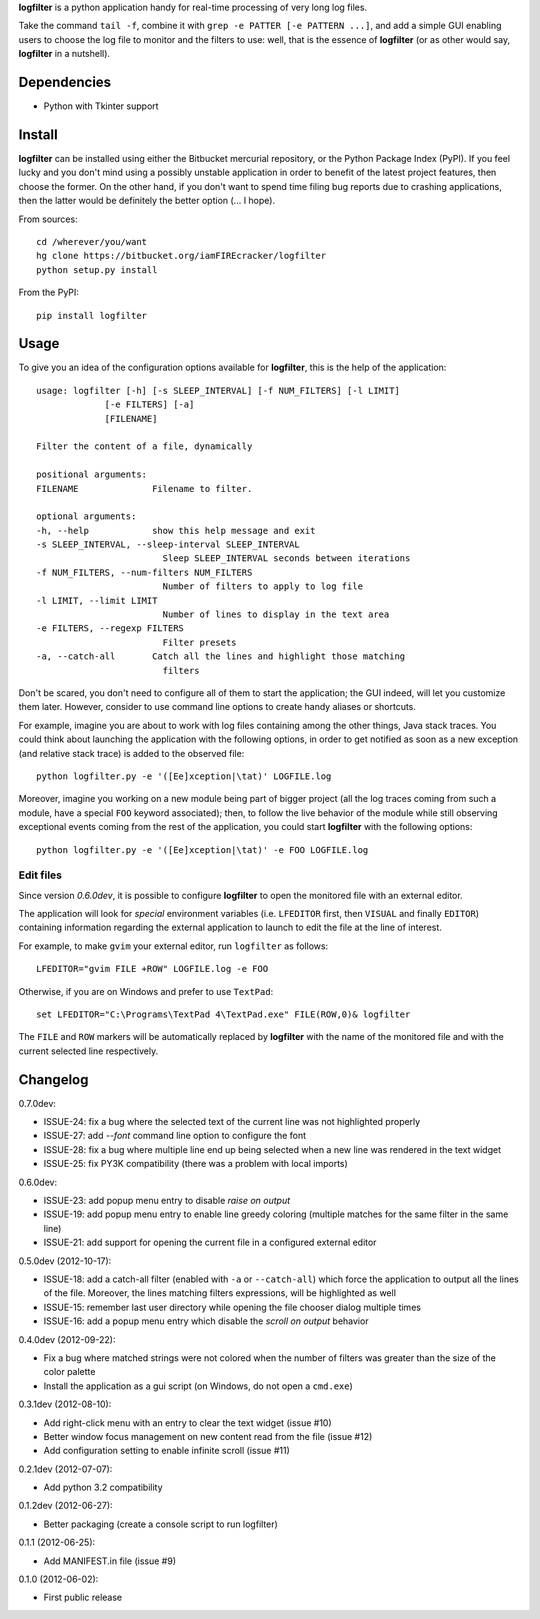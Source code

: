 **logfilter** is a python application handy for real-time processing of very
long log files.

Take the command ``tail -f``, combine it with ``grep -e PATTER [-e PATTERN
...]``, and add a simple GUI enabling users to choose the log file to monitor
and the filters to use:  well, that is the essence of **logfilter** (or as other
would say, **logfilter** in a nutshell).


Dependencies
============

- Python with Tkinter support


Install
=======

**logfilter** can be installed using either the Bitbucket mercurial repository,
or the Python Package Index (PyPI).  If you feel lucky and you don't mind using
a possibly unstable application in order to benefit of the latest project
features, then choose the former.  On the other hand, if you don't want to spend
time filing bug reports due to crashing applications, then the latter would be
definitely the better option (... I hope).

From sources::

    cd /wherever/you/want
    hg clone https://bitbucket.org/iamFIREcracker/logfilter
    python setup.py install


From the PyPI::

    pip install logfilter


Usage
=====

To give you an idea of the configuration options available for **logfilter**,
this is the help of the application::

    usage: logfilter [-h] [-s SLEEP_INTERVAL] [-f NUM_FILTERS] [-l LIMIT]
                 [-e FILTERS] [-a]
                 [FILENAME]

    Filter the content of a file, dynamically

    positional arguments:
    FILENAME              Filename to filter.

    optional arguments:
    -h, --help            show this help message and exit
    -s SLEEP_INTERVAL, --sleep-interval SLEEP_INTERVAL
                            Sleep SLEEP_INTERVAL seconds between iterations
    -f NUM_FILTERS, --num-filters NUM_FILTERS
                            Number of filters to apply to log file
    -l LIMIT, --limit LIMIT
                            Number of lines to display in the text area
    -e FILTERS, --regexp FILTERS
                            Filter presets
    -a, --catch-all       Catch all the lines and highlight those matching
                            filters

Don't be scared, you don't need to configure all of them to start the
application;  the GUI indeed, will let you customize them later.  However,
consider to use command line options to create handy aliases or shortcuts.

For example, imagine you are about to work with log files containing among the
other things, Java stack traces.  You could think about launching the
application with the following options, in order to get notified as soon as
a new exception (and relative stack trace) is added to the observed file::

    python logfilter.py -e '([Ee]xception|\tat)' LOGFILE.log

Moreover, imagine you working on a new module being part of bigger project (all
the log traces coming from such a module, have a special ``FOO`` keyword
associated); then, to follow the live behavior of the module while still
observing exceptional events coming from the rest of the application, you could
start **logfilter** with the following options::

    python logfilter.py -e '([Ee]xception|\tat)' -e FOO LOGFILE.log


Edit files
----------

Since version *0.6.0dev*, it is possible to configure **logfilter** to open the
monitored file with an external editor.

The application will look for *special* environment variables (i.e.
``LFEDITOR`` first, then ``VISUAL`` and finally ``EDITOR``) containing
information regarding the external application to launch to edit the file at the
line of interest.

For example, to make ``gvim`` your external editor, run ``logfilter`` as
follows::

    LFEDITOR="gvim FILE +ROW" LOGFILE.log -e FOO

Otherwise, if you are on Windows and prefer to use ``TextPad``::

    set LFEDITOR="C:\Programs\TextPad 4\TextPad.exe" FILE(ROW,0)& logfilter

The ``FILE`` and ``ROW`` markers will be automatically replaced by **logfilter**
with the name of the monitored file and with the current selected line
respectively.


Changelog
=========

0.7.0dev:

- ISSUE-24: fix a bug where the selected text of the current line was not
  highlighted properly
- ISSUE-27: add `--font` command line option to configure the font
- ISSUE-28: fix a bug where multiple line end up being selected when a new line
  was rendered in the text widget
- ISSUE-25: fix PY3K compatibility (there was a problem with local imports)

0.6.0dev:

- ISSUE-23: add popup menu entry to disable *raise on output*
- ISSUE-19: add popup menu entry to enable line greedy coloring (multiple
  matches for the same filter in the same line)
- ISSUE-21: add support for opening the current file in a configured external
  editor

0.5.0dev (2012-10-17):

- ISSUE-18: add a catch-all filter (enabled with ``-a`` or ``--catch-all``)
  which force the application to output all the lines of the file.  Moreover,
  the lines matching filters expressions, will be highlighted as well
- ISSUE-15: remember last user directory while opening the file chooser dialog
  multiple times
- ISSUE-16: add a popup menu entry which disable the *scroll on output* behavior

0.4.0dev (2012-09-22):

- Fix a bug where matched strings were not colored when the number of filters
  was greater than the size of the color palette
- Install the application as a gui script (on Windows, do not open
  a ``cmd.exe``)

0.3.1dev (2012-08-10):

- Add right-click menu with an entry to clear the text widget (issue #10)
- Better window focus management on new content read from the file (issue #12)
- Add configuration setting to enable infinite scroll (issue #11)

0.2.1dev (2012-07-07):

- Add python 3.2 compatibility

0.1.2dev (2012-06-27):

- Better packaging (create a console script to run logfilter)

0.1.1 (2012-06-25):

- Add MANIFEST.in file (issue #9)

0.1.0 (2012-06-02):

- First public release
